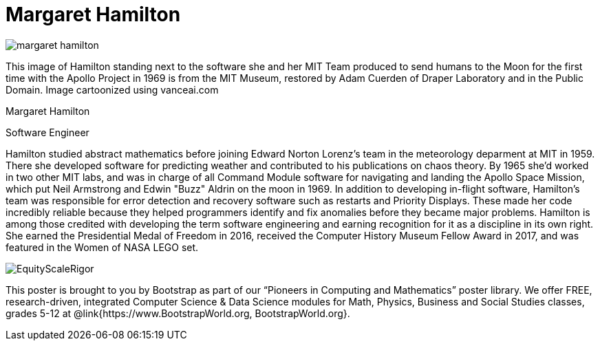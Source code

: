 = Margaret Hamilton

++++
<style>
@import url("../../../lib/pioneers.css");
</style>
++++

[.posterImage]
image:../pioneer-imgs/margaret-hamilton.png[]

[.credit]
This image of Hamilton standing next to the software she and her MIT Team produced to send humans to the Moon for the first time with the Apollo Project in 1969 is from the MIT Museum, restored by Adam Cuerden of Draper Laboratory and in the Public Domain. Image cartoonized using vanceai.com

[.name]
Margaret Hamilton

[.title]
Software Engineer

[.text]
Hamilton studied abstract mathematics before joining Edward Norton Lorenz's team in the meteorology deparment at MIT in 1959. There she developed software for predicting weather and contributed to his publications on chaos theory. By 1965 she'd worked in two other MIT labs, and was in charge of all Command Module software for navigating and landing the Apollo Space Mission, which put Neil Armstrong and Edwin "Buzz" Aldrin on the moon in 1969. In addition to developing in-flight software, Hamilton's team was responsible for error detection and recovery software such as restarts and Priority Displays. These made her code incredibly reliable because they helped programmers identify and fix anomalies before they became major problems. Hamilton is among those credited with developing the term software engineering and earning recognition for it as a discipline in its own right. She earned the Presidential Medal of Freedom in 2016, received the Computer History Museum Fellow Award in 2017, and was featured in the Women of NASA LEGO set.

[.footer]
--
image:../pioneer-imgs/EquityScaleRigor.png[]

This poster is brought to you by Bootstrap as part of our “Pioneers in Computing and Mathematics” poster library. We offer FREE, research-driven, integrated Computer Science & Data Science modules for Math, Physics, Business and Social Studies classes, grades 5-12 at @link{https://www.BootstrapWorld.org, BootstrapWorld.org}.
--
